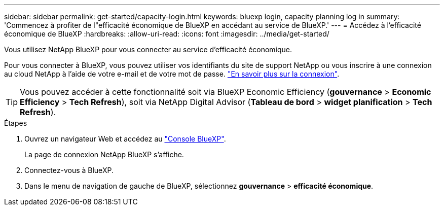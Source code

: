 ---
sidebar: sidebar 
permalink: get-started/capacity-login.html 
keywords: bluexp login, capacity planning log in 
summary: 'Commencez à profiter de l"efficacité économique de BlueXP en accédant au service de BlueXP.' 
---
= Accédez à l'efficacité économique de BlueXP
:hardbreaks:
:allow-uri-read: 
:icons: font
:imagesdir: ../media/get-started/


[role="lead"]
Vous utilisez NetApp BlueXP pour vous connecter au service d'efficacité économique.

Pour vous connecter à BlueXP, vous pouvez utiliser vos identifiants du site de support NetApp ou vous inscrire à une connexion au cloud NetApp à l'aide de votre e-mail et de votre mot de passe. https://docs.netapp.com/us-en/bluexp-setup-admin/task-logging-in.html["En savoir plus sur la connexion"^].


TIP: Vous pouvez accéder à cette fonctionnalité soit via BlueXP Economic Efficiency (*gouvernance* > *Economic Efficiency* > *Tech Refresh*), soit via NetApp Digital Advisor (*Tableau de bord* > *widget planification* > *Tech Refresh*).

.Étapes
. Ouvrez un navigateur Web et accédez au https://console.bluexp.netapp.com/["Console BlueXP"^].
+
La page de connexion NetApp BlueXP s'affiche.

. Connectez-vous à BlueXP.
. Dans le menu de navigation de gauche de BlueXP, sélectionnez *gouvernance* > *efficacité économique*.

